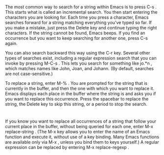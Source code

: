* 
  The most common way to search for a string within Emacs is to press C-s . This
  starts what is called an incremental search. You then start entering the
  characters you are looking for. Each time you press a character, Emacs
  searches forward for a string matching everything you've typed so far. If you
  make a mistake, just press the Delete key and continue typing the right
  characters. If the string cannot be found, Emacs beeps. If you find an
  occurrence but you want to keep searching for another one, press C-s again.

  You can also search backward this way using the C-r key. Several other types
  of searches exist, including a regular expression search that you can invoke
  by pressing M-C-s . This lets you search for something like jo.*n , which
  matches names like John, Joan, and Johann. (By default, searches are not
  case-sensitive.)

  To replace a string, enter M-% . You are prompted for the string that is
  currently in the buffer, and then the one with which you want to replace it.
  Emacs displays each place in the buffer where the string is and asks you if
  you want to replace this occurrence. Press the spacebar to replace the string,
  the Delete key to skip this string, or a period to stop the search.
* 
  If you know you want to replace all occurrences of a string that follow your
  current place in the buffer, without being queried for each one, enter M-x
  replace-string . (The M-x key allows you to enter the name of an Emacs
  function and execute it, without use of a key binding. Many Emacs functions
  are available only via M-x , unless you bind them to keys yourself.) A regular
  expression can be replaced by entering M-x replace-regexp .
